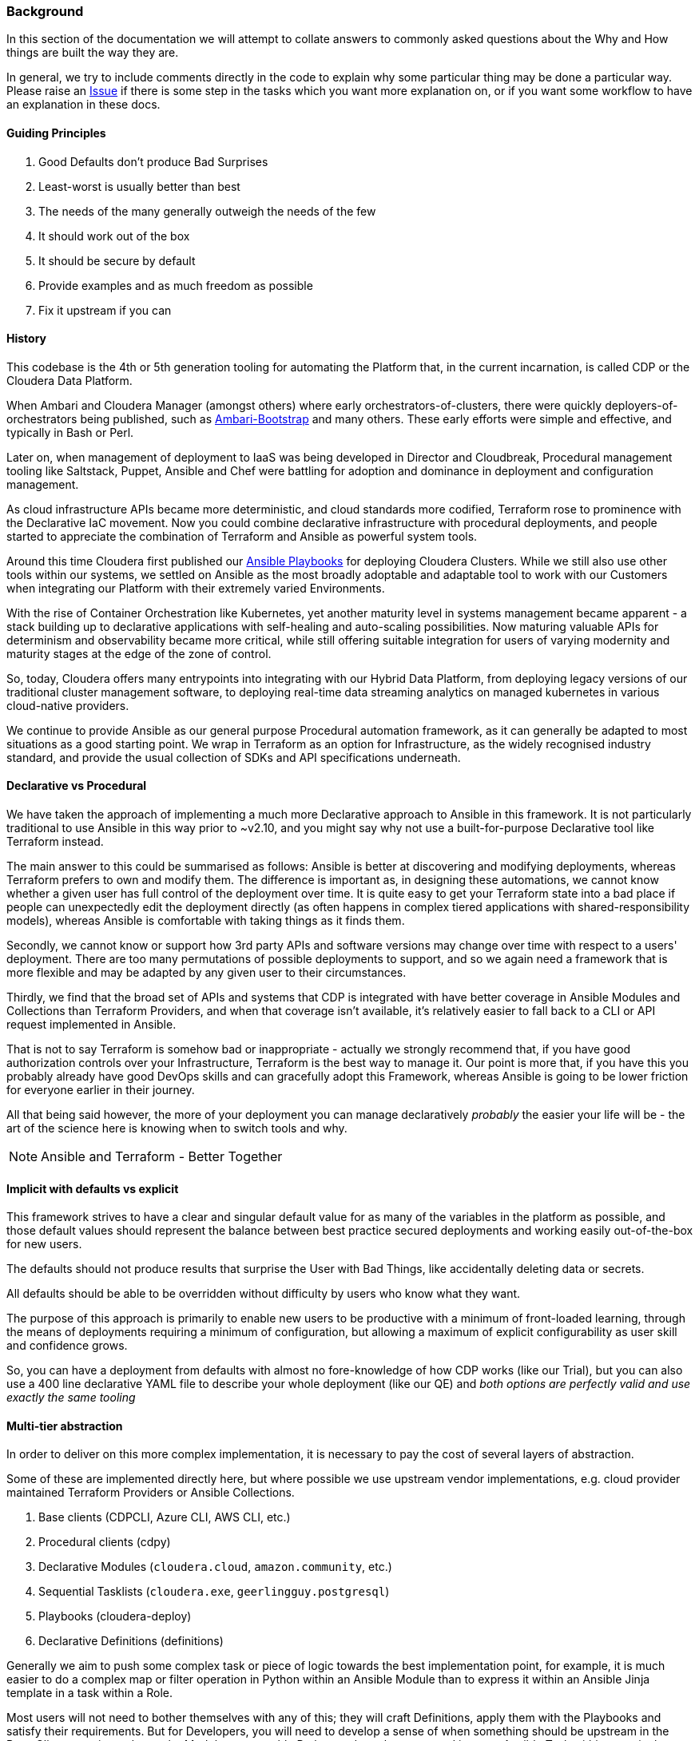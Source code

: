 [[cdHistory]]
=== Background

In this section of the documentation we will attempt to collate answers to commonly asked questions about the Why and How things are built the way they are.

In general, we try to include comments directly in the code to explain why some particular thing may be done a particular way. Please raise an https://github.com/cloudera-labs/cloudera-labs.github.io/issues[Issue] if there is some step in the tasks which you want more explanation on, or if you want some workflow to have an explanation in these docs.

==== Guiding Principles

. Good Defaults don't produce Bad Surprises
. Least-worst is usually better than best
. The needs of the many generally outweigh the needs of the few
. It should work out of the box
. It should be secure by default
. Provide examples and as much freedom as possible
. Fix it upstream if you can

==== History

This codebase is the 4th or 5th generation tooling for automating the Platform that, in the current incarnation, is called CDP or the Cloudera Data Platform.

When Ambari and Cloudera Manager (amongst others) where early orchestrators-of-clusters, there were quickly deployers-of-orchestrators being published, such as https://github.com/seanorama/ambari-bootstrap[Ambari-Bootstrap] and many others. These early efforts were simple and effective, and typically in Bash or Perl.

Later on, when management of deployment to IaaS was being developed in Director and Cloudbreak, Procedural management tooling like Saltstack, Puppet, Ansible and Chef were battling for adoption and dominance in deployment and configuration management.

As cloud infrastructure APIs became more deterministic, and cloud standards more codified, Terraform rose to prominence with the Declarative IaC movement. Now you could combine declarative infrastructure with procedural deployments, and people started to appreciate the combination of Terraform and Ansible as powerful system tools.

Around this time Cloudera first published our https://github.com/cloudera/cloudera-playbook[Ansible Playbooks] for deploying Cloudera Clusters. While we still also use other tools within our systems, we settled on Ansible as the most broadly adoptable and adaptable tool to work with our Customers when integrating our Platform with their extremely varied Environments.

With the rise of Container Orchestration like Kubernetes, yet another maturity level in systems management became apparent - a stack building up to declarative applications with self-healing and auto-scaling possibilities. Now maturing valuable APIs for determinism and observability became more critical, while still offering suitable integration for users of varying modernity and maturity stages at the edge of the zone of control.

So, today, Cloudera offers many entrypoints into integrating with our Hybrid Data Platform, from deploying legacy versions of our traditional cluster management software, to deploying real-time data streaming analytics on managed kubernetes in various cloud-native providers.

We continue to provide Ansible as our general purpose Procedural automation framework, as it can generally be adapted to most situations as a good starting point. We wrap in Terraform as an option for Infrastructure, as the widely recognised industry standard, and provide the usual collection of SDKs and API specifications underneath.

==== Declarative vs Procedural

We have taken the approach of implementing a much more Declarative approach to Ansible in this framework. It is not particularly traditional to use Ansible in this way prior to ~v2.10, and you might say why not use a built-for-purpose Declarative tool like Terraform instead.

The main answer to this could be summarised as follows: Ansible is better at discovering and modifying deployments, whereas Terraform prefers to own and modify them. The difference is important as, in designing these automations, we cannot know whether a given user has full control of the deployment over time. It is quite easy to get your Terraform state into a bad place if people can unexpectedly edit the deployment directly (as often happens in complex tiered applications with shared-responsibility models), whereas Ansible is comfortable with taking things as it finds them.

Secondly, we cannot know or support how 3rd party APIs and software versions may change over time with respect to a users' deployment. There are too many permutations of possible deployments to support, and so we again need a framework that is more flexible and may be adapted by any given user to their circumstances.

Thirdly, we find that the broad set of APIs and systems that CDP is integrated with have better coverage in Ansible Modules and Collections than Terraform Providers, and when that coverage isn't available, it's relatively easier to fall back to a CLI or API request implemented in Ansible.

That is not to say Terraform is somehow bad or inappropriate - actually we strongly recommend that, if you have good authorization controls over your Infrastructure, Terraform is the best way to manage it. Our point is more that, if you have this you probably already have good DevOps skills and can gracefully adopt this Framework, whereas Ansible is going to be lower friction for everyone earlier in their journey.

All that being said however, the more of your deployment you can manage declaratively _probably_ the easier your life will be - the art of the science here is knowing when to switch tools and why.

NOTE: Ansible and Terraform - Better Together

==== Implicit with defaults vs explicit

This framework strives to have a clear and singular default value for as many of the variables in the platform as possible, and those default values should represent the balance between best practice secured deployments and working easily out-of-the-box for new users.

The defaults should not produce results that surprise the User with Bad Things, like accidentally deleting data or secrets.

All defaults should be able to be overridden without difficulty by users who know what they want.

The purpose of this approach is primarily to enable new users to be productive with a minimum of front-loaded learning, through the means of deployments requiring a minimum of configuration, but allowing a maximum of explicit configurability as user skill and confidence grows.

So, you can have a deployment from defaults with almost no fore-knowledge of how CDP works (like our Trial), but you can also use a 400 line declarative YAML file to describe your whole deployment (like our QE) and _both options are perfectly valid and use exactly the same tooling_

==== Multi-tier abstraction

In order to deliver on this more complex implementation, it is necessary to pay the cost of several layers of abstraction.

Some of these are implemented directly here, but where possible we use upstream vendor implementations, e.g. cloud provider maintained Terraform Providers or Ansible Collections.

. Base clients (CDPCLI, Azure CLI, AWS CLI, etc.)
. Procedural clients (cdpy)
. Declarative Modules (`cloudera.cloud`, `amazon.community`, etc.)
. Sequential Tasklists (`cloudera.exe`, `geerlingguy.postgresql`)
. Playbooks (cloudera-deploy)
. Declarative Definitions (definitions)

Generally we aim to push some complex task or piece of logic towards the best implementation point, for example, it is much easier to do a complex map or filter operation in Python within an Ansible Module than to express it within an Ansible Jinja template in a task within a Role.

Most users will not need to bother themselves with any of this; they will craft Definitions, apply them with the Playbooks and satisfy their requirements. But for Developers, you will need to develop a sense of when something should be upstream in the Base Clients, put into cdpy or the Modules as reusable Python code, or be expressed in some Ansible Task within a particular sequence.

Feel free to raise an Issue on the repositories for guidance in these cases.

==== Ansible Collections and the Handling of Variables

Possibly the single most frustrating thing in Ansible is when you can't figure out where a variable was defined, or why it isn't the value you expect to be because someone has squashed it somewhere else.

In this Framework, unless you can't for reasons of backwards compatibility, all variable names should be prefixed.

If the variable is local, and only not intended to be reused, then we follow the Python standard of a single or double underscore. This is particularly important in naming trivial variables such as those used in loops. They must be unique, and it is lazy not to do this, e.g. `__bag_of_holding_item`

If the variable is likely to be referenced elsewhere within that specific Role, assign the whole Role some short but obvious prefix followed by a double underscore to indicate ownership, and then uniquely name variables e.g. `hg__wingardium_leviosaaaa`

If the user defined variable is needed across multiple Roles in a Collection, then make a `common` Role in the Collection and have the other Roles pull the variables from the defaults part of this common Role. `cloudera.exe` makes extensive use of this, with the common defaults https://github.com/cloudera-labs/cloudera.exe/blob/main/roles/common/defaults/main.yml[here], and the infrastructure Role importing them https://github.com/cloudera-labs/cloudera.exe/blob/main/roles/infrastructure/defaults/main.yml[here].

If the variable is discovered for a Role, such as checking whether a resource exists on a given cloud provider, then it should be discovered anew for each Role and variables from other Roles should not be assumed to exist. This allows the Roles to be used separately if desired, or skipped using `--skip-tags` for brevity of Runs.

All significant variables in a Role that the end-user is likely to care about should be defined in defaults for that Role, using the prefixed names, and imported from common where necessary. In this way 99.9% of stupidly annoying variable issues may be avoided, and the rest can probably be blamed on Azure consistency errors.

Full credit to Webster Mudge for this robust design.

==== Cloud Infrastructure and the Naming of Objects

Naming things is the second-hardest problem in DevOps.

In this Framework we rely extensively on procedurally naming objects and complying with the various and varying restrictions on uniqueness, length, character sets, immutability, and other weird requirements that emerge from the world of Hybrid Cloud Infrastructure.

In practical terms, we try to stick to a known-good intersection of requirements that work.

As such, we have settled on assigning default `label` strings to most conceptual components, and `suffix` for most classes of objects to be created. When combined with the `name_prefix` for that Deployment, and some other sources of uniqueness like the `infra_type`, we find we can generate meaningful names for almost anything while still allowing the user to modify as they see fit.

You can find most of these in the https://github.com/cloudera-labs/cloudera.exe/blob/main/roles/common/defaults/main.yml[cloudera.exe.common] Role defaults.

You can also statically assign names to almost anything, but then you are responsible for investigating the impact that might have.

Generally shorter names are better, particularly when something might be used to construct a FQDN, which must generally be <63 chars to be safe.

Generally avoid punctuation, particularly at the start or end of a name, as we have found that different cloud providers and their subsystems will fail unexpectedly when they encounter a double underscore or double hyphen. In most cases a single hyphen or underscore that is not the first or last character are allowed.

Starting a name with a number can also sometimes cause strange subsystem errors.

Generally stick to basic UTF8 characters - while some systems will allow you to explore the exciting depths of UTF32, many others will fail terribly.

Our guidance in these notes is there to help you avoid such difficult errors, please heed it.